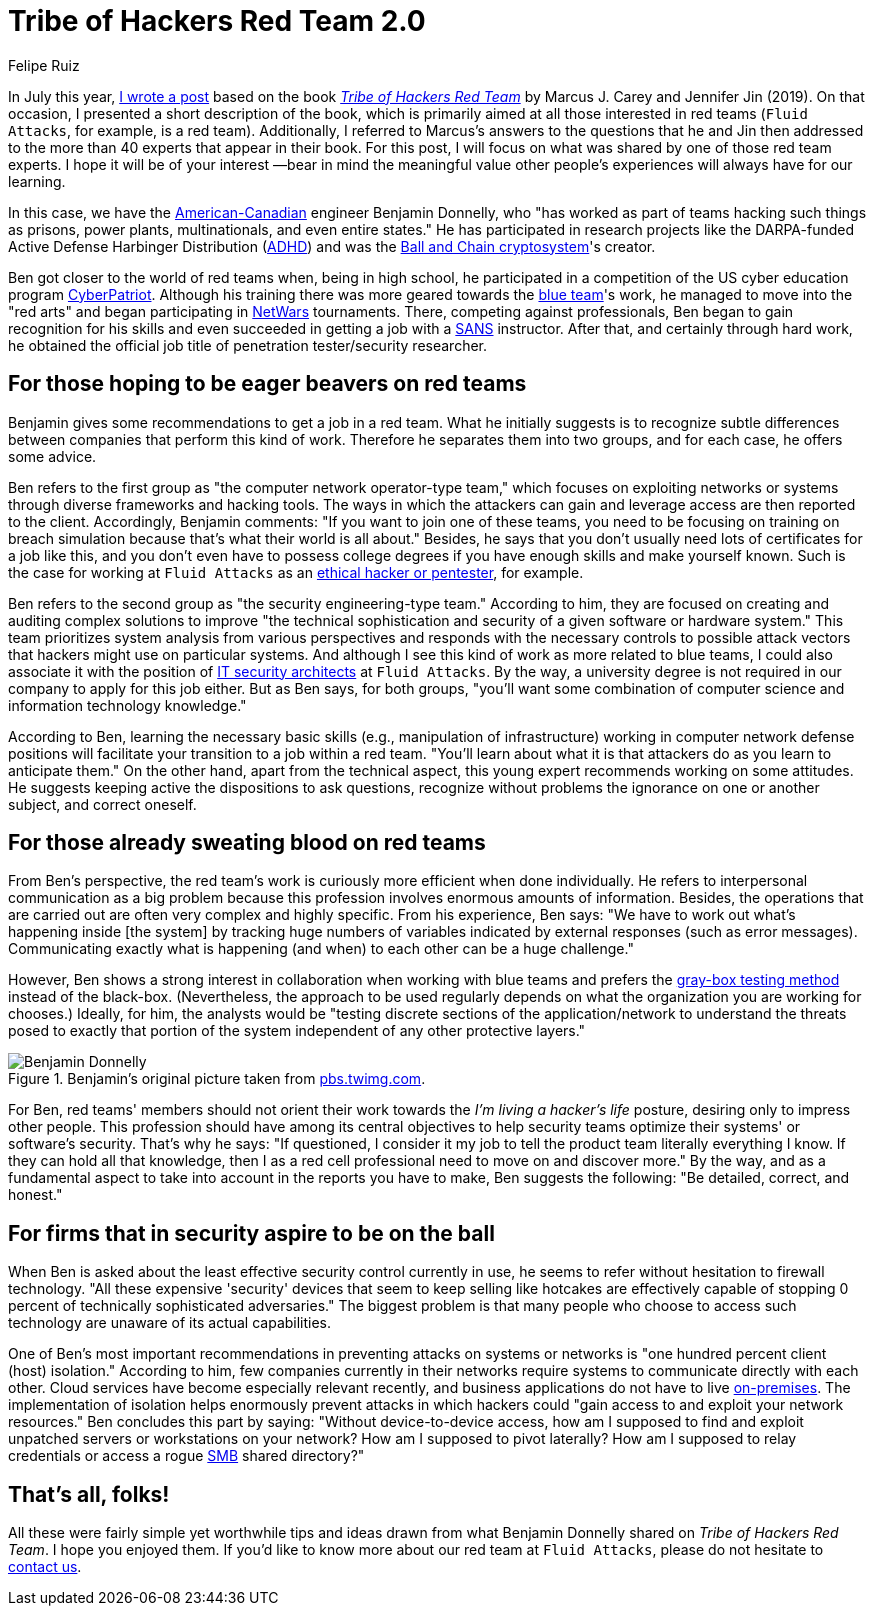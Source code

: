 :slug: tribe-of-hackers-2/
:date: 2020-11-27
:subtitle: Learning from the red team expert Benjamin Donnelly
:category: opinions
:tags: cybersecurity, red-team, hacking, pentesting, ethical-hacking, blue-team
:image: cover.png
:alt: Photo by Manyu Varma on Unsplash
:description: This post is based on the book 'Tribe of Hackers Red Team' by Carey and Jin. Here we share content from the interview with Benjamin Donnelly.
:keywords: Cybersecurity, Red Team, Hacking, Pentesting, Ethical Hacking, Blue Team, Knowledge, Tribe
:author: Felipe Ruiz
:writer: fruiz
:name: Felipe Ruiz
:about1: Cybersecurity Editor
:source: https://unsplash.com/photos/OFzTf6iZb2Y

= Tribe of Hackers Red Team 2.0

In July this year, link:../tribe-of-hackers-1/[I wrote a post]
based on the book link:https://www.amazon.com/Tribe-Hackers-Red-Team-Cybersecurity/dp/1119643325[_Tribe of Hackers Red Team_]
by Marcus J. Carey and Jennifer Jin (2019).
On that occasion, I presented a short description of the book,
which is primarily aimed at all those interested in red teams
(`Fluid Attacks`, for example, is a red team).
Additionally, I referred to Marcus's answers to the questions
that he and Jin then addressed to the more than 40 experts
that appear in their book. For this post,
I will focus on what was shared by one of those red team experts.
I hope it will be of your interest —bear in mind the meaningful value
other people's experiences will always have for our learning.

In this case, we have the link:https://en.everybodywiki.com/Benjamin_Donnelly_(polymath)[American-Canadian] engineer Benjamin Donnelly,
who "has worked as part of teams hacking such things as prisons,
power plants, multinationals, and even entire states."
He has participated in research projects
like the DARPA-funded Active Defense Harbinger Distribution (link:https://www.activecountermeasures.com/free-tools/adhd/[ADHD])
and was the link:https://www.irongeek.com/i.php?page=videos/derbycon4/t108-ball-and-chain-a-new-paradigm-in-stored-password-security-benjamin-donnelly-and-tim-tomes[Ball and Chain cryptosystem]'s creator.

Ben got closer to the world of red teams when,
being in high school, he participated in a competition
of the US cyber education program link:https://en.wikipedia.org/wiki/CyberPatriot[CyberPatriot].
Although his training there was more geared towards the link:../purple-team/[blue team]'s work,
he managed to move into the "red arts"
and began participating in link:https://www.sans.org/cyber-ranges/netwars-tournaments/core/[NetWars] tournaments.
There, competing against professionals,
Ben began to gain recognition for his skills
and even succeeded in getting a job with a link:https://www.sans.org/[SANS] instructor.
After that, and certainly through hard work,
he obtained the official job title of penetration tester/security researcher.

== For those hoping to be eager beavers on red teams

Benjamin gives some recommendations to get a job in a red team.
What he initially suggests is to recognize subtle differences
between companies that perform this kind of work.
Therefore he separates them into two groups,
and for each case, he offers some advice.

Ben refers to the first group as "the computer network operator-type team,"
which focuses on exploiting networks or systems
through diverse frameworks and hacking tools.
The ways in which the attackers can gain and leverage access
are then reported to the client.
Accordingly, Benjamin comments:
"If you want to join one of these teams,
you need to be focusing on training on breach simulation
because that's what their world is all about."
Besides, he says that you don't usually need lots of certificates
for a job like this, and you don't even have to possess college degrees
if you have enough skills and make yourself known.
Such is the case for working at `Fluid Attacks`
as an link:../../careers/openings/[ethical hacker or pentester], for example.

Ben refers to the second group as "the security engineering-type team."
According to him, they are focused on creating and auditing complex solutions
to improve "the technical sophistication and security
of a given software or hardware system."
This team prioritizes system analysis from various perspectives
and responds with the necessary controls to possible attack vectors
that hackers might use on particular systems.
And although I see this kind of work as more related to blue teams,
I could also associate it with the position
of link:../../careers/openings/[IT security architects] at `Fluid Attacks`.
By the way, a university degree is not required
in our company to apply for this job either.
But as Ben says, for both groups, "you'll want some combination
of computer science and information technology knowledge."

According to Ben, learning the necessary basic skills
(e.g., manipulation of infrastructure) working in computer network defense
positions will facilitate your transition to a job within a red team.
"You'll learn about what it is that attackers do
as you learn to anticipate them."
On the other hand, apart from the technical aspect,
this young expert recommends working on some attitudes.
He suggests keeping active the dispositions to ask questions,
recognize without problems the ignorance
on one or another subject, and correct oneself.

== For those already sweating blood on red teams

From Ben's perspective, the red team's work
is curiously more efficient when done individually.
He refers to interpersonal communication as a big problem
because this profession involves enormous amounts of information.
Besides, the operations that are carried out
are often very complex and highly specific.
From his experience, Ben says: "We have to work out
what's happening inside [the system] by tracking huge numbers of variables
indicated by external responses (such as error messages).
Communicating exactly what is happening (and when) to each other
can be a huge challenge."

However, Ben shows a strong interest in collaboration
when working with blue teams
and prefers the link:https://en.wikipedia.org/wiki/Gray_box_testing[gray-box testing method] instead of the black-box.
(Nevertheless, the approach to be used regularly depends on
what the organization you are working for chooses.)
Ideally, for him, the analysts would be "testing discrete sections
of the application/network to understand
the threats posed to exactly that portion of the system
independent of any other protective layers."

.Benjamin's original picture taken from link:https://pbs.twimg.com/profile_images/1092476712741302272/Ss5tKSjh_400x400.jpg[pbs.twimg.com].
image::benjamin.png[Benjamin Donnelly]

For Ben, red teams' members should not orient their work
towards the _I'm living a hacker's life_ posture,
desiring only to impress other people.
This profession should have among its central objectives
to help security teams optimize their systems' or software's security.
That's why he says: "If questioned, I consider it my job
to tell the product team literally everything I know.
If they can hold all that knowledge,
then I as a red cell professional need to move on and discover more."
By the way, and as a fundamental aspect to take into account
in the reports you have to make, Ben suggests the following:
"Be detailed, correct, and honest."

== For firms that in security aspire to be on the ball

When Ben is asked about the least effective security control currently in use,
he seems to refer without hesitation to firewall technology.
"All these expensive 'security' devices that seem to keep selling like hotcakes
are effectively capable of stopping 0 percent
of technically sophisticated adversaries."
The biggest problem is that many people who choose to access such technology
are unaware of its actual capabilities.

One of Ben's most important recommendations in preventing attacks
on systems or networks is "one hundred percent client (host) isolation."
According to him, few companies currently in their networks
require systems to communicate directly with each other.
Cloud services have become especially relevant recently,
and business applications do not have to live link:https://en.wikipedia.org/wiki/On-premises_software[on-premises].
The implementation of isolation helps enormously prevent attacks
in which hackers could "gain access to and exploit your network resources."
Ben concludes this part by saying: "Without device-to-device access,
how am I supposed to find and exploit unpatched servers
or workstations on your network? How am I supposed to pivot laterally?
How am I supposed to relay credentials or access a rogue link:https://en.wikipedia.org/wiki/Server_Message_Block[SMB] shared directory?"

== That's all, folks!

All these were fairly simple yet worthwhile tips and ideas
drawn from what Benjamin Donnelly shared on _Tribe of Hackers Red Team_.
I hope you enjoyed them.
If you'd like to know more about our red team at `Fluid Attacks`,
please do not hesitate to link:../../contact-us/[contact us].
